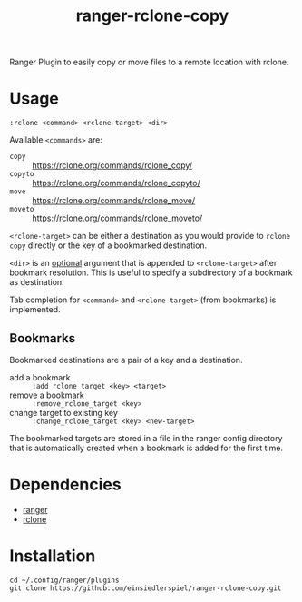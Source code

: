 #+title: ranger-rclone-copy

Ranger Plugin to easily copy or move files to a remote location with rclone.

* Usage

#+begin_src
:rclone <command> <rclone-target> <dir>
#+end_src

Available ~<commands>~ are:

- ~copy~ :: https://rclone.org/commands/rclone_copy/
- ~copyto~ :: https://rclone.org/commands/rclone_copyto/
- ~move~ :: https://rclone.org/commands/rclone_move/
- ~moveto~ :: https://rclone.org/commands/rclone_moveto/

~<rclone-target>~ can be either a destination as you would provide to ~rclone copy~
directly or the key of a bookmarked destination.

~<dir>~ is an _optional_ argument that is appended to ~<rclone-target>~ after bookmark
resolution. This is useful to specify a subdirectory of a bookmark as
destination.

Tab completion for ~<command>~ and ~<rclone-target>~ (from bookmarks) is implemented.

** Bookmarks

Bookmarked destinations are a pair of a key and a destination.

- add a bookmark :: ~:add_rclone_target <key> <target>~
- remove a bookmark :: ~:remove_rclone_target <key>~
- change target to existing key :: ~:change_rclone_target <key> <new-target>~

The bookmarked targets are stored in a file in the ranger config directory that
is automatically created when a bookmark is added for the first time.


* Dependencies

- [[https://github.com/ranger/ranger][ranger]]
- [[https://rclone.org/][rclone]]

* Installation

#+begin_src
cd ~/.config/ranger/plugins
git clone https://github.com/einsiedlerspiel/ranger-rclone-copy.git
#+end_src
